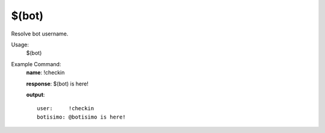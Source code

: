 $(bot)
======

Resolve bot username.

Usage:
    $(bot)

Example Command:
    **name**: !checkin

    **response**: $(bot) is here!

    **output**::

        user:     !checkin
        botisimo: @botisimo is here!

